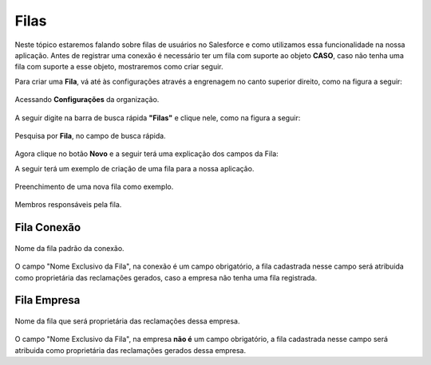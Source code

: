 #################
Filas
#################

Neste tópico estaremos falando sobre filas de usuários no Salesforce e como utilizamos essa funcionalidade na nossa aplicação.
Antes de registrar uma conexão é necessário ter um fila com suporte ao objeto **CASO**, caso não tenha uma fila com suporte a esse objeto, mostraremos como criar seguir.

Para criar uma **Fila**, vá até às configurações através a engrenagem no canto superior direito, como na figura a seguir:

.. figure:: img/configuracao.png
    :width: 300px
    :alt: Solidity logo
    :align: center
    
    Acessando **Configurações** da organização.

A seguir digite na barra de busca rápida **"Filas"** e clique nele, como na figura a seguir:

.. figure:: img/fila.png
    :width: 200px
    :alt: Solidity logo
    :align: center
    
    Pesquisa por **Fila**, no campo de busca rápida.

Agora clique no botão **Novo** e a seguir terá uma explicação dos campos da Fila:

.. |br| raw:: html

    <br>

+---------------------------+---------------------------------------------------------------------------------------------------------------------------------------------------+
|           Campo          	|                                                                     Descrição                                                                    	|
+:=========================:+:=================================================================================================================================================:+
| Rótulo                   	| Será o nome da fila, podendo conter espaço e caracteres especiais.                                                                               	|
+---------------------------+---------------------------------------------------------------------------------------------------------------------------------------------------+
| Nome da fila             	| Será o nome exclusivo da fila, será o nome que será atribuído para |br|o campo "Nome exclusivo da fila", na conexão ou na empresa.               	|
+---------------------------+---------------------------------------------------------------------------------------------------------------------------------------------------+
| Email da fila            	| Será o e-mail que receberá as notificações quando tiver algum objeto |br|novo na fila, caso a o campo "Enviar email aos membros" esteja marcado. 	|
+---------------------------+---------------------------------------------------------------------------------------------------------------------------------------------------+
| Enviar email aos membros 	| Habilita ou desabilita o envio de notificações por e-mail.                                                                                       	|
+---------------------------+---------------------------------------------------------------------------------------------------------------------------------------------------+
| Objetos disponíveis      	| Será os objetos em que poderá vincular essa fila, no caso da nossa |br|aplicação será necessário selecionar o objeto **CASO**.                   	|
+---------------------------+---------------------------------------------------------------------------------------------------------------------------------------------------+
| Membros da fila          	| Representa os membros que serão responsável pela fila em questão.                                                                                	|
+---------------------------+---------------------------------------------------------------------------------------------------------------------------------------------------+



A seguir terá um exemplo de criação de uma fila para a nossa aplicação.

.. figure:: img/exemploFila1.png
    :width: 500px
    :alt: Solidity logo
    :align: center
    
    Preenchimento de uma nova fila como exemplo.

.. figure:: img/exemploFila2.png
    :width: 500px
    :alt: Solidity logo
    :align: center
    
    Membros responsáveis pela fila.

Fila Conexão
-----------------------

.. figure:: img/filaConexao.png
    :width: 600px
    :alt: Solidity logo
    :align: center
    
    Nome da fila padrão da conexão.

O campo "Nome Exclusivo da Fila", na conexão é um campo obrigatório, a fila cadastrada nesse campo será atribuida como proprietária das reclamações gerados, caso a empresa não tenha uma fila registrada.

Fila Empresa
-----------------------


.. figure:: img/filaEmpresa.png
    :width: 600px
    :alt: Solidity logo
    :align: center
    
    Nome da fila que será proprietária das reclamações dessa empresa.

O campo "Nome Exclusivo da Fila", na empresa **não é** um campo obrigatório, a fila cadastrada nesse campo será atribuida como proprietária das reclamações gerados dessa empresa.